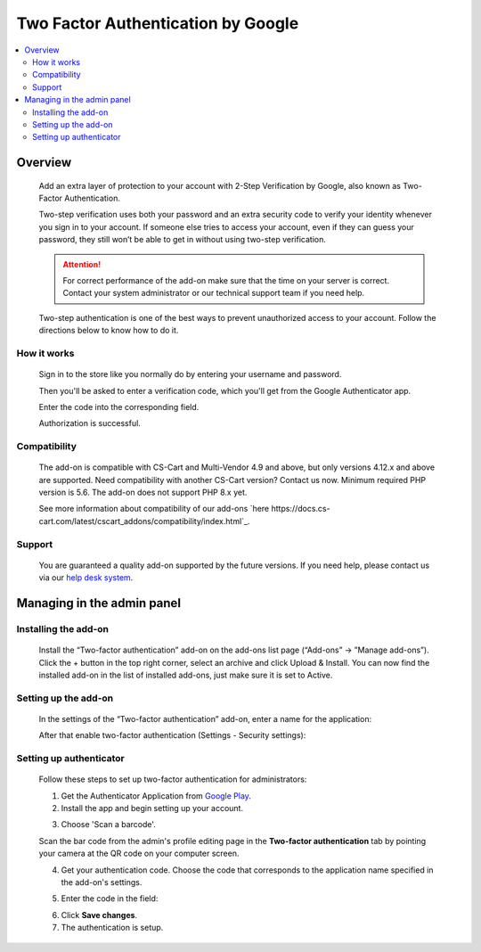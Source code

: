***********************************
Two Factor Authentication by Google
***********************************

.. raw:: html

    <div class="buy-now">
        <a href="https://marketplace.simtechdev.com/landing/100000116" class="btn buy-now__btn">Buy now</a>
    </div>


 
.. contents::
    :local: 
    :depth: 2

--------
Overview
--------

    Add an extra layer of protection to your account with 2-Step Verification by Google, also known as Two-Factor Authentication.

    .. fancybox:: img/GoogleAuthenticatorAddon-cover.png
        :alt: Two-Factor Authentication for CS-Cart

    Two-step verification uses both your password and an extra security code to verify your identity whenever you sign in to your account. If someone else tries to access your account, even if they can guess your password, they still won’t be able to get in without using two-step verification.

    .. attention::

        For correct performance of the add-on make sure that the time on your server is correct. Contact your system administrator or our technical support team if you need help.

    Two-step authentication is one of the best ways to prevent unauthorized access to your account. Follow the directions below to know how to do it.

============
How it works
============

    Sign in to the store like you normally do by entering your username and password.

    .. fancybox:: img/Two-factor_auth_006.png
        :alt: sign in with 2-Step Verification
        :width: 300px

    Then you'll be asked to enter a verification code, which you'll get from the Google Authenticator app.

    .. fancybox:: img/m_2nd.png
        :alt: authentication codes
        :width: 300px

    Enter the code into the corresponding field.

    .. fancybox:: img/Two-factor_auth_007.png
        :alt: sign in with 2-Step Verification
        :width: 300px

    Authorization is successful.

    .. fancybox:: img/Two-factor_auth_008.png
        :alt: sign in with 2-Step Verification

=============
Compatibility
=============

    The add-on is compatible with CS-Cart and Multi-Vendor 4.9 and above, but only versions 4.12.x and above are supported. Need compatibility with another CS-Cart version? Contact us now.
    Minimum required PHP version is 5.6. The add-on does not support PHP 8.x yet.

    See more information about compatibility of our add-ons `here https://docs.cs-cart.com/latest/cscart_addons/compatibility/index.html`_.

=======
Support
=======

    You are guaranteed a quality add-on supported by the future versions. If you need help, please contact us via our `help desk system <https://helpdesk.cs-cart.com>`_.

---------------------------
Managing in the admin panel
---------------------------

=====================
Installing the add-on
=====================

    Install the “Two-factor authentication” add-on on the add-ons list page (“Add-ons” → ”Manage add-ons”). Click the + button in the top right corner, select an archive and click Upload & Install. You can now find the installed add-on in the list of installed add-ons, just make sure it is set to Active.

    .. fancybox:: img/Two-factor_auth_001.png
        :alt: Two-factor authentication add-on

=====================
Setting up the add-on
=====================

    In the settings of the “Two-factor authentication” add-on, enter a name for the application:

    .. fancybox:: img/Two-factor_auth_002.png
        :alt: settings of the Two-factor authentication add-on

    After that enable two-factor authentication (Settings - Security settings):

    .. fancybox:: img/Two-factor_auth_003.png
        :alt: enabling two-factor authentication

========================
Setting up authenticator
========================

    Follow these steps to set up two-factor authentication for administrators:

    1. Get the Authenticator Application from `Google Play <https://play.google.com/store/apps/details?id=com.google.android.apps.authenticator2>`_.
    
    2. Install the app and begin setting up your account.

    .. fancybox:: img/m_start.png
        :alt: setting up authenticator
        :width: 300px

    3. Choose 'Scan a barcode'.

    .. fancybox:: img/m_scan.png
        :alt: setting up authenticator
        :width: 300px

    Scan the bar code from the admin's profile editing page in the **Two-factor authentication** tab by pointing your camera at the QR code on your computer screen.

    .. fancybox:: img/Two-factor_auth_004.png
        :alt: enabling two-factor authentication

    4. Get your authentication code. Choose the code that corresponds to the application name specified in the add-on's settings.

    .. fancybox:: img/m_2nd.png
        :alt: authentication codes
        :width: 300px

    5. Enter the code in the field:

    .. fancybox:: img/Two-factor_auth_005.png
        :alt: enabling two-factor authentication

    6. Click **Save changes**.

    7. The authentication is setup.

    .. fancybox:: img/a_success.png
        :alt: enabling two-factor authentication